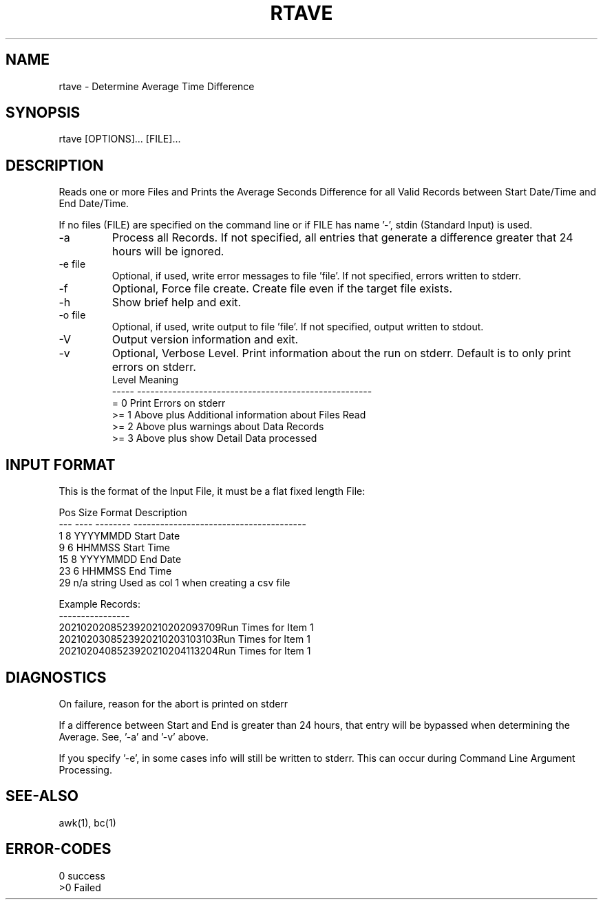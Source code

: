 .\"
.\" Copyright (c) 2021 2022 2023
.\"     John McCue <jmccue@jmcunx.com>
.\"
.\" Permission to use, copy, modify, and distribute this software for any
.\" purpose with or without fee is hereby granted, provided that the above
.\" copyright notice and this permission notice appear in all copies.
.\"
.\" THE SOFTWARE IS PROVIDED "AS IS" AND THE AUTHOR DISCLAIMS ALL WARRANTIES
.\" WITH REGARD TO THIS SOFTWARE INCLUDING ALL IMPLIED WARRANTIES OF
.\" MERCHANTABILITY AND FITNESS. IN NO EVENT SHALL THE AUTHOR BE LIABLE FOR
.\" ANY SPECIAL, DIRECT, INDIRECT, OR CONSEQUENTIAL DAMAGES OR ANY DAMAGES
.\" WHATSOEVER RESULTING FROM LOSS OF USE, DATA OR PROFITS, WHETHER IN AN
.\" ACTION OF CONTRACT, NEGLIGENCE OR OTHER TORTIOUS ACTION, ARISING OUT OF
.\" OR IN CONNECTION WITH THE USE OR PERFORMANCE OF THIS SOFTWARE.
.\"
.TH RTAVE 1 "2021-04-20" "JMC" "User Commands"
.SH NAME
rtave - Determine Average Time Difference
.SH SYNOPSIS
rtave [OPTIONS]... [FILE]...
.SH DESCRIPTION
Reads one or more Files and Prints the Average
Seconds Difference for all Valid Records between
Start Date/Time and End Date/Time.
.PP
If no files (FILE) are specified on the command line or
if FILE has name '-', stdin (Standard Input) is used.
.TP
-a
Process all Records.
If not specified, all entries that
generate a difference greater that 24 hours
will be ignored.
.TP
-e file
Optional, if used, write error messages to file 'file'.
If not specified, errors written to stderr.
.TP
-f
Optional, Force file create.
Create file even if the target file exists.
.TP
-h
Show brief help and exit.
.TP
-o file
Optional, if used, write output to file 'file'.
If not specified, output written to stdout.
.TP
-V
Output version information and exit.
.TP
-v
Optional, Verbose Level.
Print information about the run on stderr.
Default is to only print errors on stderr.
.nf
    Level  Meaning
    -----  -----------------------------------------------------
    = 0    Print Errors on stderr
    >= 1   Above plus Additional information about Files Read
    >= 2   Above plus warnings about Data Records
    >= 3   Above plus show Detail Data processed
.fi

.SH INPUT FORMAT
This is the format of the Input File,
it must be a flat fixed length File:

.nf
    Pos  Size  Format    Description
    ---  ----  --------  ---------------------------------------
      1    8   YYYYMMDD  Start Date
      9    6   HHMMSS    Start Time
     15    8   YYYYMMDD  End Date
     23    6   HHMMSS    End Time
     29  n/a   string    Used as col 1 when creating a csv file

Example Records:
----------------
2021020208523920210202093709Run Times for Item 1
2021020308523920210203103103Run Times for Item 1
2021020408523920210204113204Run Times for Item 1
.fi
.SH DIAGNOSTICS
On failure, reason for the abort is printed on stderr
.PP
If a difference between Start and End is greater than
24 hours, that entry will be bypassed when determining the Average.
See, '-a' and '-v' above.
.PP
If you specify '-e', in some cases info will still be
written to stderr.
This can occur during Command Line Argument Processing.
.SH SEE-ALSO
awk(1),
bc(1)
.SH ERROR-CODES
.nf
0 success
>0 Failed
.fi
